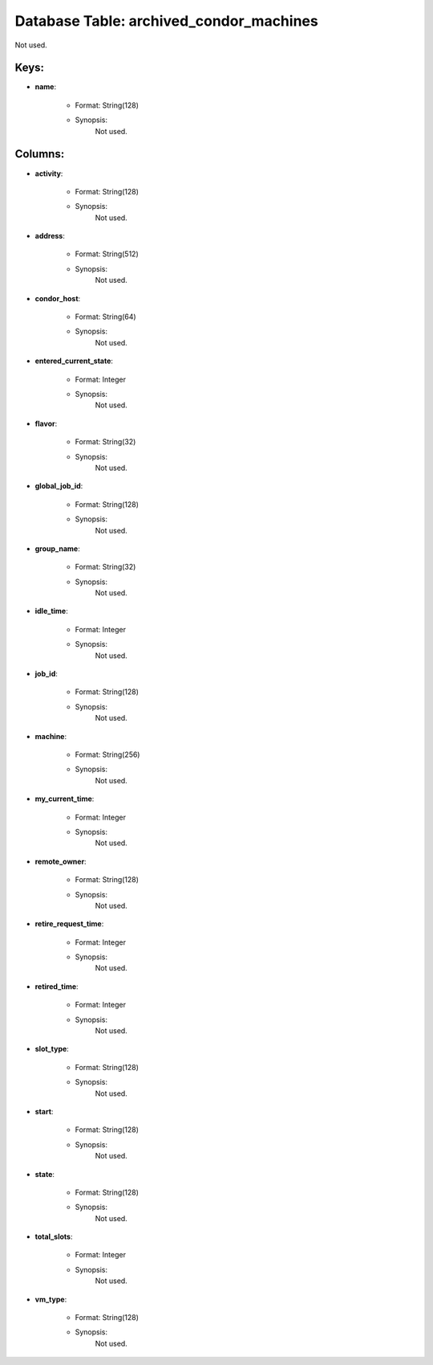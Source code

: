 .. File generated by /opt/cloudscheduler/utilities/schema_doc - DO NOT EDIT
..
.. To modify the contents of this file:
..   1. edit the template file ".../cloudscheduler/docs/schema_doc/tables/archived_condor_machines.yaml"
..   2. run the utility ".../cloudscheduler/utilities/schema_doc"
..

Database Table: archived_condor_machines
========================================

Not used.


Keys:
^^^^^^^^

* **name**:

   * Format: String(128)
   * Synopsis:
      Not used.


Columns:
^^^^^^^^

* **activity**:

   * Format: String(128)
   * Synopsis:
      Not used.

* **address**:

   * Format: String(512)
   * Synopsis:
      Not used.

* **condor_host**:

   * Format: String(64)
   * Synopsis:
      Not used.

* **entered_current_state**:

   * Format: Integer
   * Synopsis:
      Not used.

* **flavor**:

   * Format: String(32)
   * Synopsis:
      Not used.

* **global_job_id**:

   * Format: String(128)
   * Synopsis:
      Not used.

* **group_name**:

   * Format: String(32)
   * Synopsis:
      Not used.

* **idle_time**:

   * Format: Integer
   * Synopsis:
      Not used.

* **job_id**:

   * Format: String(128)
   * Synopsis:
      Not used.

* **machine**:

   * Format: String(256)
   * Synopsis:
      Not used.

* **my_current_time**:

   * Format: Integer
   * Synopsis:
      Not used.

* **remote_owner**:

   * Format: String(128)
   * Synopsis:
      Not used.

* **retire_request_time**:

   * Format: Integer
   * Synopsis:
      Not used.

* **retired_time**:

   * Format: Integer
   * Synopsis:
      Not used.

* **slot_type**:

   * Format: String(128)
   * Synopsis:
      Not used.

* **start**:

   * Format: String(128)
   * Synopsis:
      Not used.

* **state**:

   * Format: String(128)
   * Synopsis:
      Not used.

* **total_slots**:

   * Format: Integer
   * Synopsis:
      Not used.

* **vm_type**:

   * Format: String(128)
   * Synopsis:
      Not used.

